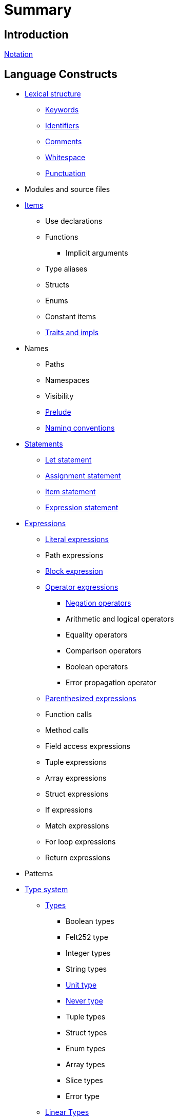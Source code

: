= Summary

== Introduction

link:notation.adoc[Notation]

== Language Constructs

* link:lexical-structure.adoc[Lexical structure]
** link:keywords.adoc[Keywords]
** link:identifiers.adoc[Identifiers]
** link:comments.adoc[Comments]
** link:whitespace.adoc[Whitespace]
** link:punctuation.adoc[Punctuation]

* Modules and source files

* link:items.adoc[Items]
** Use declarations
** Functions
*** Implicit arguments
** Type aliases
** Structs
** Enums
** Constant items
** link:traits.adoc[Traits and impls]

* Names
** Paths
** Namespaces
** Visibility
** link:prelude.adoc[Prelude]
** link:naming-conventions.adoc[Naming conventions]

* link:statements.adoc[Statements]
** link:let-statement.adoc[Let statement]
** link:assignment-statement.adoc[Assignment statement]
** link:item-statement.adoc[Item statement]
** link:expression-statement.adoc[Expression statement]

* link:expressions.adoc[Expressions]
** link:literal-expressions.adoc[Literal expressions]
** Path expressions
** link:block-expression.adoc[Block expression]
** link:operator-expressions.adoc[Operator expressions]
*** link:negation-operators.adoc[Negation operators]
*** Arithmetic and logical operators
*** Equality operators
*** Comparison operators
*** Boolean operators
*** Error propagation operator
** link:parentheses.adoc[Parenthesized expressions]
** Function calls
** Method calls
** Field access expressions
** Tuple expressions
** Array expressions
** Struct expressions
** If expressions
** Match expressions
** For loop expressions
** Return expressions

* Patterns

* link:type-system.adoc[Type system]
** link:types.adoc[Types]
*** Boolean types
*** Felt252 type
*** Integer types
*** String types
*** link:unit-type.adoc[Unit type]
*** link:never-type.adoc[Never type]
*** Tuple types
*** Struct types
*** Enum types
*** Array types
*** Slice types
*** Error type
** link:linear-types.adoc[Linear Types]
** Generics
** Type layout
*** Packed structs


* Hints

== Language Semantics

* Memory model

* Constant evaluation

* Application binary interface

* Runtime

== Appendices

* link:Full Grammar
